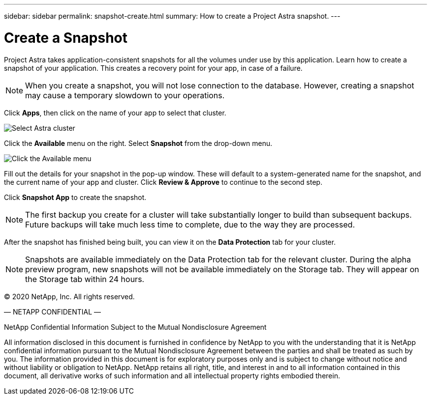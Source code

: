 ---
sidebar: sidebar
permalink: snapshot-create.html
summary: How to create a Project Astra snapshot.
---

= Create a Snapshot
:imagesdir: assets/snapshots/

Project Astra takes application-consistent snapshots for all the volumes under use by this application. Learn how to create a snapshot of your application. This creates a recovery point for your app, in case of a failure.

NOTE: When you create a snapshot, you will not lose connection to the database. However, creating a snapshot may cause a temporary slowdown to your operations.

Click **Apps**, then click on the name of your app to select that cluster.

image::create-snapshot-select-cluster.png[Select Astra cluster]

Click the **Available** menu on the right. Select **Snapshot** from the drop-down menu.

image::create-snapshot-available-menu.png[Click the Available menu]

Fill out the details for your snapshot in the pop-up window. These will default to a system-generated name for the snapshot, and the current name of your app and cluster. Click **Review & Approve** to continue to the second step.

Click **Snapshot App** to create the snapshot.

NOTE: The first backup you create for a cluster will take substantially longer to build than subsequent backups. Future backups will take much less time to complete, due to the way they are processed.

After the snapshot has finished being built, you can view it on the **Data Protection** tab for your cluster.

NOTE: Snapshots are available immediately on the Data Protection tab for the relevant cluster. During the alpha preview program, new snapshots will not be available immediately on the Storage tab. They will appear on the Storage tab within 24 hours.

(C) 2020 NetApp, Inc. All rights reserved.

— NETAPP CONFIDENTIAL —

NetApp Confidential Information Subject to the Mutual Nondisclosure Agreement

All information disclosed in this document is furnished in confidence by NetApp to you with the understanding that it is NetApp confidential information pursuant to the Mutual Nondisclosure Agreement between the parties and shall be treated as such by you. The information provided in this document is for exploratory purposes only and is subject to change without notice and without liability or obligation to NetApp. NetApp retains all right, title, and interest in and to all information contained in this document, all derivative works of such information and all intellectual property rights embodied therein.
